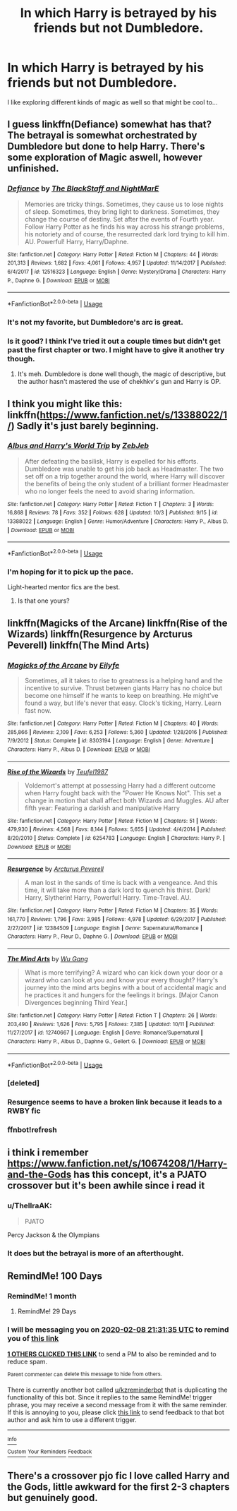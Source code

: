 #+TITLE: In which Harry is betrayed by his friends but not Dumbledore.

* In which Harry is betrayed by his friends but not Dumbledore.
:PROPERTIES:
:Author: Court_of_the_Bats
:Score: 161
:DateUnix: 1572509658.0
:DateShort: 2019-Oct-31
:FlairText: Prompt
:END:
I like exploring different kinds of magic as well so that might be cool to...


** I guess linkffn(Defiance) somewhat has that? The betrayal is somewhat orchestrated by Dumbledore but done to help Harry. There's some exploration of Magic aswell, however unfinished.
:PROPERTIES:
:Author: Daarkkk
:Score: 15
:DateUnix: 1572529651.0
:DateShort: 2019-Oct-31
:END:

*** [[https://www.fanfiction.net/s/12516323/1/][*/Defiance/*]] by [[https://www.fanfiction.net/u/8526641/The-BlackStaff-and-NightMarE][/The BlackStaff and NightMarE/]]

#+begin_quote
  Memories are tricky things. Sometimes, they cause us to lose nights of sleep. Sometimes, they bring light to darkness. Sometimes, they change the course of destiny. Set after the events of Fourth year. Follow Harry Potter as he finds his way across his strange problems, his notoriety and of course, the resurrected dark lord trying to kill him. AU. Powerful! Harry, Harry/Daphne.
#+end_quote

^{/Site/:} ^{fanfiction.net} ^{*|*} ^{/Category/:} ^{Harry} ^{Potter} ^{*|*} ^{/Rated/:} ^{Fiction} ^{M} ^{*|*} ^{/Chapters/:} ^{44} ^{*|*} ^{/Words/:} ^{201,313} ^{*|*} ^{/Reviews/:} ^{1,682} ^{*|*} ^{/Favs/:} ^{4,061} ^{*|*} ^{/Follows/:} ^{4,957} ^{*|*} ^{/Updated/:} ^{11/14/2017} ^{*|*} ^{/Published/:} ^{6/4/2017} ^{*|*} ^{/id/:} ^{12516323} ^{*|*} ^{/Language/:} ^{English} ^{*|*} ^{/Genre/:} ^{Mystery/Drama} ^{*|*} ^{/Characters/:} ^{Harry} ^{P.,} ^{Daphne} ^{G.} ^{*|*} ^{/Download/:} ^{[[http://www.ff2ebook.com/old/ffn-bot/index.php?id=12516323&source=ff&filetype=epub][EPUB]]} ^{or} ^{[[http://www.ff2ebook.com/old/ffn-bot/index.php?id=12516323&source=ff&filetype=mobi][MOBI]]}

--------------

*FanfictionBot*^{2.0.0-beta} | [[https://github.com/tusing/reddit-ffn-bot/wiki/Usage][Usage]]
:PROPERTIES:
:Author: FanfictionBot
:Score: 6
:DateUnix: 1572529675.0
:DateShort: 2019-Oct-31
:END:


*** It's not my favorite, but Dumbledore's arc is great.
:PROPERTIES:
:Score: 4
:DateUnix: 1572540670.0
:DateShort: 2019-Oct-31
:END:


*** Is it good? I think I've tried it out a couple times but didn't get past the first chapter or two. I might have to give it another try though.
:PROPERTIES:
:Author: jaysrule24
:Score: 2
:DateUnix: 1572560127.0
:DateShort: 2019-Nov-01
:END:

**** It's meh. Dumbledore is done well though, the magic of descriptive, but the author hasn't mastered the use of chekhkv's gun and Harry is OP.
:PROPERTIES:
:Score: 2
:DateUnix: 1572584578.0
:DateShort: 2019-Nov-01
:END:


** I think you might like this: linkffn([[https://www.fanfiction.net/s/13388022/1/]]) Sadly it's just barely beginning.
:PROPERTIES:
:Author: hamoboy
:Score: 8
:DateUnix: 1572575560.0
:DateShort: 2019-Nov-01
:END:

*** [[https://www.fanfiction.net/s/13388022/1/][*/Albus and Harry's World Trip/*]] by [[https://www.fanfiction.net/u/10283561/ZebJeb][/ZebJeb/]]

#+begin_quote
  After defeating the basilisk, Harry is expelled for his efforts. Dumbledore was unable to get his job back as Headmaster. The two set off on a trip together around the world, where Harry will discover the benefits of being the only student of a brilliant former Headmaster who no longer feels the need to avoid sharing information.
#+end_quote

^{/Site/:} ^{fanfiction.net} ^{*|*} ^{/Category/:} ^{Harry} ^{Potter} ^{*|*} ^{/Rated/:} ^{Fiction} ^{T} ^{*|*} ^{/Chapters/:} ^{3} ^{*|*} ^{/Words/:} ^{16,868} ^{*|*} ^{/Reviews/:} ^{78} ^{*|*} ^{/Favs/:} ^{352} ^{*|*} ^{/Follows/:} ^{628} ^{*|*} ^{/Updated/:} ^{10/3} ^{*|*} ^{/Published/:} ^{9/15} ^{*|*} ^{/id/:} ^{13388022} ^{*|*} ^{/Language/:} ^{English} ^{*|*} ^{/Genre/:} ^{Humor/Adventure} ^{*|*} ^{/Characters/:} ^{Harry} ^{P.,} ^{Albus} ^{D.} ^{*|*} ^{/Download/:} ^{[[http://www.ff2ebook.com/old/ffn-bot/index.php?id=13388022&source=ff&filetype=epub][EPUB]]} ^{or} ^{[[http://www.ff2ebook.com/old/ffn-bot/index.php?id=13388022&source=ff&filetype=mobi][MOBI]]}

--------------

*FanfictionBot*^{2.0.0-beta} | [[https://github.com/tusing/reddit-ffn-bot/wiki/Usage][Usage]]
:PROPERTIES:
:Author: FanfictionBot
:Score: 4
:DateUnix: 1572575568.0
:DateShort: 2019-Nov-01
:END:


*** I'm hoping for it to pick up the pace.

Light-hearted mentor fics are the best.
:PROPERTIES:
:Score: 3
:DateUnix: 1572584638.0
:DateShort: 2019-Nov-01
:END:

**** Is that one yours?
:PROPERTIES:
:Author: ThellraAK
:Score: 1
:DateUnix: 1572702449.0
:DateShort: 2019-Nov-02
:END:


** linkffn(Magicks of the Arcane) linkffn(Rise of the Wizards) linkffn(Resurgence by Arcturus Peverell) linkffn(The Mind Arts)
:PROPERTIES:
:Score: 2
:DateUnix: 1572537226.0
:DateShort: 2019-Oct-31
:END:

*** [[https://www.fanfiction.net/s/8303194/1/][*/Magicks of the Arcane/*]] by [[https://www.fanfiction.net/u/2552465/Eilyfe][/Eilyfe/]]

#+begin_quote
  Sometimes, all it takes to rise to greatness is a helping hand and the incentive to survive. Thrust between giants Harry has no choice but become one himself if he wants to keep on breathing. He might've found a way, but life's never that easy. Clock's ticking, Harry. Learn fast now.
#+end_quote

^{/Site/:} ^{fanfiction.net} ^{*|*} ^{/Category/:} ^{Harry} ^{Potter} ^{*|*} ^{/Rated/:} ^{Fiction} ^{M} ^{*|*} ^{/Chapters/:} ^{40} ^{*|*} ^{/Words/:} ^{285,866} ^{*|*} ^{/Reviews/:} ^{2,109} ^{*|*} ^{/Favs/:} ^{6,253} ^{*|*} ^{/Follows/:} ^{5,360} ^{*|*} ^{/Updated/:} ^{1/28/2016} ^{*|*} ^{/Published/:} ^{7/9/2012} ^{*|*} ^{/Status/:} ^{Complete} ^{*|*} ^{/id/:} ^{8303194} ^{*|*} ^{/Language/:} ^{English} ^{*|*} ^{/Genre/:} ^{Adventure} ^{*|*} ^{/Characters/:} ^{Harry} ^{P.,} ^{Albus} ^{D.} ^{*|*} ^{/Download/:} ^{[[http://www.ff2ebook.com/old/ffn-bot/index.php?id=8303194&source=ff&filetype=epub][EPUB]]} ^{or} ^{[[http://www.ff2ebook.com/old/ffn-bot/index.php?id=8303194&source=ff&filetype=mobi][MOBI]]}

--------------

[[https://www.fanfiction.net/s/6254783/1/][*/Rise of the Wizards/*]] by [[https://www.fanfiction.net/u/1729392/Teufel1987][/Teufel1987/]]

#+begin_quote
  Voldemort's attempt at possessing Harry had a different outcome when Harry fought back with the "Power He Knows Not". This set a change in motion that shall affect both Wizards and Muggles. AU after fifth year: Featuring a darkish and manipulative Harry
#+end_quote

^{/Site/:} ^{fanfiction.net} ^{*|*} ^{/Category/:} ^{Harry} ^{Potter} ^{*|*} ^{/Rated/:} ^{Fiction} ^{M} ^{*|*} ^{/Chapters/:} ^{51} ^{*|*} ^{/Words/:} ^{479,930} ^{*|*} ^{/Reviews/:} ^{4,568} ^{*|*} ^{/Favs/:} ^{8,144} ^{*|*} ^{/Follows/:} ^{5,655} ^{*|*} ^{/Updated/:} ^{4/4/2014} ^{*|*} ^{/Published/:} ^{8/20/2010} ^{*|*} ^{/Status/:} ^{Complete} ^{*|*} ^{/id/:} ^{6254783} ^{*|*} ^{/Language/:} ^{English} ^{*|*} ^{/Characters/:} ^{Harry} ^{P.} ^{*|*} ^{/Download/:} ^{[[http://www.ff2ebook.com/old/ffn-bot/index.php?id=6254783&source=ff&filetype=epub][EPUB]]} ^{or} ^{[[http://www.ff2ebook.com/old/ffn-bot/index.php?id=6254783&source=ff&filetype=mobi][MOBI]]}

--------------

[[https://www.fanfiction.net/s/12384509/1/][*/Resurgence/*]] by [[https://www.fanfiction.net/u/7045998/Arcturus-Peverell][/Arcturus Peverell/]]

#+begin_quote
  A man lost in the sands of time is back with a vengeance. And this time, it will take more than a dark lord to quench his thirst. Dark! Harry, Slytherin! Harry, Powerful! Harry. Time-Travel. AU.
#+end_quote

^{/Site/:} ^{fanfiction.net} ^{*|*} ^{/Category/:} ^{Harry} ^{Potter} ^{*|*} ^{/Rated/:} ^{Fiction} ^{M} ^{*|*} ^{/Chapters/:} ^{35} ^{*|*} ^{/Words/:} ^{161,770} ^{*|*} ^{/Reviews/:} ^{1,796} ^{*|*} ^{/Favs/:} ^{3,985} ^{*|*} ^{/Follows/:} ^{4,978} ^{*|*} ^{/Updated/:} ^{6/29/2017} ^{*|*} ^{/Published/:} ^{2/27/2017} ^{*|*} ^{/id/:} ^{12384509} ^{*|*} ^{/Language/:} ^{English} ^{*|*} ^{/Genre/:} ^{Supernatural/Romance} ^{*|*} ^{/Characters/:} ^{Harry} ^{P.,} ^{Fleur} ^{D.,} ^{Daphne} ^{G.} ^{*|*} ^{/Download/:} ^{[[http://www.ff2ebook.com/old/ffn-bot/index.php?id=12384509&source=ff&filetype=epub][EPUB]]} ^{or} ^{[[http://www.ff2ebook.com/old/ffn-bot/index.php?id=12384509&source=ff&filetype=mobi][MOBI]]}

--------------

[[https://www.fanfiction.net/s/12740667/1/][*/The Mind Arts/*]] by [[https://www.fanfiction.net/u/7769074/Wu-Gang][/Wu Gang/]]

#+begin_quote
  What is more terrifying? A wizard who can kick down your door or a wizard who can look at you and know your every thought? Harry's journey into the mind arts begins with a bout of accidental magic and he practices it and hungers for the feelings it brings. [Major Canon Divergences beginning Third Year.]
#+end_quote

^{/Site/:} ^{fanfiction.net} ^{*|*} ^{/Category/:} ^{Harry} ^{Potter} ^{*|*} ^{/Rated/:} ^{Fiction} ^{T} ^{*|*} ^{/Chapters/:} ^{26} ^{*|*} ^{/Words/:} ^{203,490} ^{*|*} ^{/Reviews/:} ^{1,626} ^{*|*} ^{/Favs/:} ^{5,795} ^{*|*} ^{/Follows/:} ^{7,385} ^{*|*} ^{/Updated/:} ^{10/11} ^{*|*} ^{/Published/:} ^{11/27/2017} ^{*|*} ^{/id/:} ^{12740667} ^{*|*} ^{/Language/:} ^{English} ^{*|*} ^{/Genre/:} ^{Romance/Supernatural} ^{*|*} ^{/Characters/:} ^{Harry} ^{P.,} ^{Albus} ^{D.,} ^{Daphne} ^{G.,} ^{Gellert} ^{G.} ^{*|*} ^{/Download/:} ^{[[http://www.ff2ebook.com/old/ffn-bot/index.php?id=12740667&source=ff&filetype=epub][EPUB]]} ^{or} ^{[[http://www.ff2ebook.com/old/ffn-bot/index.php?id=12740667&source=ff&filetype=mobi][MOBI]]}

--------------

*FanfictionBot*^{2.0.0-beta} | [[https://github.com/tusing/reddit-ffn-bot/wiki/Usage][Usage]]
:PROPERTIES:
:Author: FanfictionBot
:Score: 2
:DateUnix: 1572549105.0
:DateShort: 2019-Oct-31
:END:


*** [deleted]
:PROPERTIES:
:Score: 1
:DateUnix: 1572537249.0
:DateShort: 2019-Oct-31
:END:


*** Resurgence seems to have a broken link because it leads to a RWBY fic
:PROPERTIES:
:Author: Double-Portion
:Score: 1
:DateUnix: 1572548391.0
:DateShort: 2019-Oct-31
:END:


*** ffnbot!refresh
:PROPERTIES:
:Score: 1
:DateUnix: 1572549086.0
:DateShort: 2019-Oct-31
:END:


** i think i remember [[https://www.fanfiction.net/s/10674208/1/Harry-and-the-Gods]] has this concept, it's a PJATO crossover but it's been awhile since i read it
:PROPERTIES:
:Author: Neriasa
:Score: 1
:DateUnix: 1572544746.0
:DateShort: 2019-Oct-31
:END:

*** u/ThellraAK:
#+begin_quote
  PJATO
#+end_quote

Percy Jackson & the Olympians
:PROPERTIES:
:Author: ThellraAK
:Score: 1
:DateUnix: 1572702545.0
:DateShort: 2019-Nov-02
:END:


*** It does but the betrayal is more of an afterthought.
:PROPERTIES:
:Author: WinterJ117
:Score: 1
:DateUnix: 1572546277.0
:DateShort: 2019-Oct-31
:END:


** RemindMe! 100 Days
:PROPERTIES:
:Author: ShadeSlayer323
:Score: 1
:DateUnix: 1572557495.0
:DateShort: 2019-Nov-01
:END:

*** RemindMe! 1 month
:PROPERTIES:
:Author: Tintingocce
:Score: 1
:DateUnix: 1572596591.0
:DateShort: 2019-Nov-01
:END:

**** RemindMe! 29 Days
:PROPERTIES:
:Author: ShadeSlayer323
:Score: 1
:DateUnix: 1572652001.0
:DateShort: 2019-Nov-02
:END:


*** I will be messaging you on [[http://www.wolframalpha.com/input/?i=2020-02-08%2021:31:35%20UTC%20To%20Local%20Time][*2020-02-08 21:31:35 UTC*]] to remind you of [[https://np.reddit.com/r/HPfanfiction/comments/dpkgqm/in_which_harry_is_betrayed_by_his_friends_but_not/f5ykaz3/][*this link*]]

[[https://np.reddit.com/message/compose/?to=RemindMeBot&subject=Reminder&message=%5Bhttps%3A%2F%2Fwww.reddit.com%2Fr%2FHPfanfiction%2Fcomments%2Fdpkgqm%2Fin_which_harry_is_betrayed_by_his_friends_but_not%2Ff5ykaz3%2F%5D%0A%0ARemindMe%21%202020-02-08%2021%3A31%3A35%20UTC][*1 OTHERS CLICKED THIS LINK*]] to send a PM to also be reminded and to reduce spam.

^{Parent commenter can} [[https://np.reddit.com/message/compose/?to=RemindMeBot&subject=Delete%20Comment&message=Delete%21%20dpkgqm][^{delete this message to hide from others.}]]

There is currently another bot called [[/u/kzreminderbot][u/kzreminderbot]] that is duplicating the functionality of this bot. Since it replies to the same RemindMe! trigger phrase, you may receive a second message from it with the same reminder. If this is annoying to you, please click [[https://np.reddit.com/message/compose/?to=kzreminderbot&subject=Feedback%21%20KZ%20Reminder%20Bot][this link]] to send feedback to that bot author and ask him to use a different trigger.

--------------

[[https://np.reddit.com/r/RemindMeBot/comments/c5l9ie/remindmebot_info_v20/][^{Info}]]

[[https://np.reddit.com/message/compose/?to=RemindMeBot&subject=Reminder&message=%5BLink%20or%20message%20inside%20square%20brackets%5D%0A%0ARemindMe%21%20Time%20period%20here][^{Custom}]]
[[https://np.reddit.com/message/compose/?to=RemindMeBot&subject=List%20Of%20Reminders&message=MyReminders%21][^{Your Reminders}]]
[[https://np.reddit.com/message/compose/?to=Watchful1&subject=RemindMeBot%20Feedback][^{Feedback}]]
:PROPERTIES:
:Author: RemindMeBot
:Score: 1
:DateUnix: 1572557579.0
:DateShort: 2019-Nov-01
:END:


** There's a crossover pjo fic I love called Harry and the Gods, little awkward for the first 2-3 chapters but genuinely good.
:PROPERTIES:
:Author: GreenGuardianssbu
:Score: 0
:DateUnix: 1572551534.0
:DateShort: 2019-Oct-31
:END:
